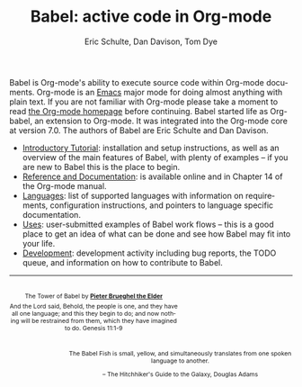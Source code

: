 #+OPTIONS:    H:3 num:nil toc:2 \n:nil @:t ::t |:t ^:{} -:t f:t *:t TeX:t LaTeX:nil skip:nil d:(HIDE) tags:not-in-toc
#+STARTUP:    align fold nodlcheck hidestars oddeven lognotestate hideblocks
#+SEQ_TODO:   TODO(t) INPROGRESS(i) WAITING(w@) | DONE(d) CANCELED(c@)
#+TAGS:       Write(w) Update(u) Fix(f) Check(c) noexport(n)
#+TITLE:      Babel: active code in Org-mode
#+AUTHOR:     Eric Schulte, Dan Davison, Tom Dye
#+EMAIL:      schulte.eric at gmail dot com, davison at stats dot ox dot ac dot uk
#+LANGUAGE:   en
#+LINK_HOME: http://orgmode.org/worg/

Babel is Org-mode's ability to execute source code within Org-mode
documents.  Org-mode is an [[http://www.gnu.org/software/emacs/][Emacs]] major mode for doing almost anything
with plain text.  If you are not familiar with Org-mode please take a
moment to read [[http://orgmode.org/][the Org-mode homepage]] before continuing.  Babel started
life as Org-babel, an extension to Org-mode.  It was integrated into
the Org-mode core at version 7.0. The authors of Babel are Eric
Schulte and Dan Davison.

- [[file:intro.org][Introductory Tutorial]]: installation and setup instructions, as well
  as an overview of the main features of Babel, with plenty of
  examples -- if you are new to Babel this is the place to begin.
- [[http://orgmode.org/manual/Working-With-Source-Code.html#Working-With-Source-Code][Reference and Documentation]]: is available online and in Chapter 14
  of the Org-mode manual.
- [[file:languages.org][Languages]]: list of supported languages with information on
  requirements, configuration instructions, and pointers to language
  specific documentation.
- [[file:uses.org][Uses]]: user-submitted examples of Babel work flows -- this is a
  good place to get an idea of what can be done and see how Babel
  may fit into your life.
- [[http://eschulte.github.com/babel-dev/][Development]]: development activity including bug reports, the TODO
  queue, and information on how to contribute to Babel.

------------------------------------------------------------------------

#+begin_html
  <div style="clear: both;"></div> 
  <div id="logo1" style="float: left; text-align: center; max-width:
                         300px; font-size: 8pt; margin-top: 1em;">
    <p>
      <img src="../../images/babel/tower-of-babel.png"  alt="Tower of Babel"/>
      <div id="attr" style="margin: -0.5em;">
        The Tower of Babel by
        <a href="http://commons.wikimedia.org/wiki/Pieter_Brueghel_the_Elder" title="">
          <b>Pieter Brueghel the Elder</b>
        </a>
      </div>
      <p>
        And the Lord said, Behold, the people is one, and they have all
        one language; and this they begin to do; and now nothing will be
        restrained from them, which they have imagined to do. Genesis
        11:1-9
      </p>
    </p>
  </div>
  <div id="logo2" style="float: right; text-align: center; max-width:
                        400px; font-size: 8pt; margin-top: 1em;">
    <p>
      <img src="../../images/babel/babelfish.png"  alt="Babel Fish"/>
      <p>
        The Babel Fish is small, yellow, and simultaneously translates
        from one spoken language to another.
      </p> 
      <p> 
        &ndash; The Hitchhiker's Guide to the Galaxy, Douglas Adams
      </p>
    </p>
  </div>
  <div style="clear: both;"></div>
#+end_html
